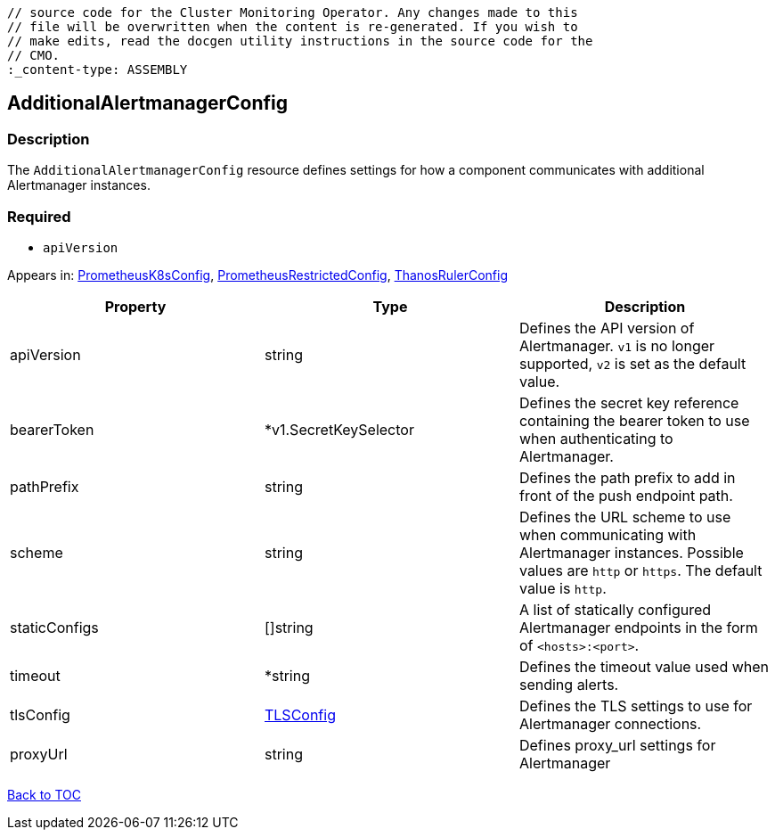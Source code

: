 // DO NOT EDIT THE CONTENT IN THIS FILE. It is automatically generated from the 
	// source code for the Cluster Monitoring Operator. Any changes made to this 
	// file will be overwritten when the content is re-generated. If you wish to 
	// make edits, read the docgen utility instructions in the source code for the 
	// CMO.
	:_content-type: ASSEMBLY

== AdditionalAlertmanagerConfig

=== Description

The `AdditionalAlertmanagerConfig` resource defines settings for how a component communicates with additional Alertmanager instances.

=== Required
* `apiVersion`


Appears in: link:prometheusk8sconfig.adoc[PrometheusK8sConfig],
link:prometheusrestrictedconfig.adoc[PrometheusRestrictedConfig],
link:thanosrulerconfig.adoc[ThanosRulerConfig]

[options="header"]
|===
| Property | Type | Description 
|apiVersion|string|Defines the API version of Alertmanager. `v1` is no longer supported, `v2` is set as the default value.

|bearerToken|*v1.SecretKeySelector|Defines the secret key reference containing the bearer token to use when authenticating to Alertmanager.

|pathPrefix|string|Defines the path prefix to add in front of the push endpoint path.

|scheme|string|Defines the URL scheme to use when communicating with Alertmanager instances. Possible values are `http` or `https`. The default value is `http`.

|staticConfigs|[]string|A list of statically configured Alertmanager endpoints in the form of `<hosts>:<port>`.

|timeout|*string|Defines the timeout value used when sending alerts.

|tlsConfig|link:tlsconfig.adoc[TLSConfig]|Defines the TLS settings to use for Alertmanager connections.

|proxyUrl|string|Defines proxy_url settings for Alertmanager

|===

link:../index.adoc[Back to TOC]
